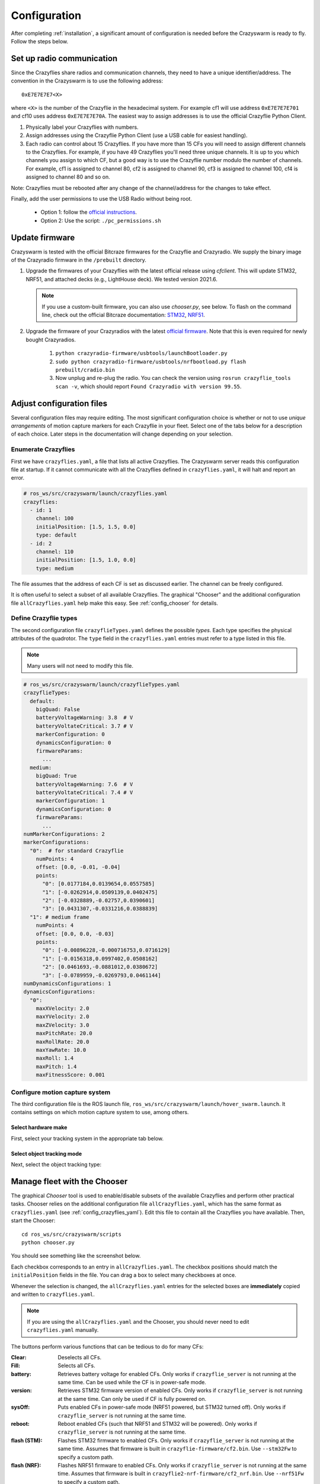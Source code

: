.. _configuration:

Configuration
=============

After completing :ref:`installation`,
a significant amount of configuration is needed before the Crazyswarm is ready to fly.
Follow the steps below.

Set up radio communication
--------------------------
Since the Crazyflies share radios and communication channels, they need to have a unique identifier/address.
The convention in the Crazyswarm is to use the following address::

    0xE7E7E7E7<X>

where ``<X>`` is the number of the Crazyflie in the hexadecimal system. For example cf1 will use address ``0xE7E7E7E701`` and cf10 uses address ``0xE7E7E7E70A``.
The easiest way to assign addresses is to use the official Crazyflie Python Client.

1. Physically label your Crazyflies with numbers.
2. Assign addresses using the Crazyflie Python Client (use a USB cable for easiest handling).
3. Each radio can control about 15 Crazyflies. If you have more than 15 CFs you will need to assign different channels to the Crazyflies. For example, if you have 49 Crazyflies you'll need three unique channels. It is up to you which channels you assign to which CF, but a good way is to use the Crazyflie number modulo the number of channels. For example, cf1 is assigned to channel 80, cf2 is assigned to channel 90, cf3 is assigned to channel 100, cf4 is assigned to channel 80 and so on.

Note: Crazyflies must be rebooted after any change of the channel/address for the changes to take effect.

Finally, add the user permissions to use the USB Radio without being root.

  - Option 1: follow the `official instructions <https://www.bitcraze.io/documentation/repository/crazyflie-lib-python/master/installation/usb_permissions>`_.
  - Option 2: Use the script: ``./pc_permissions.sh``


Update firmware
---------------
Crazyswarm is tested with the official Bitcraze firmwares for the Crazyflie and Crazyradio.
We supply the binary image of the Crazyradio firmware in the ``/prebuilt`` directory.

1. Upgrade the firmwares of your Crazyflies with the latest official release using `cfclient`. This will update STM32, NRF51, and attached decks (e.g., LightHouse deck). We tested version 2021.6.

   .. note::
      If you use a custom-built firmware, you can also use `chooser.py`, see below.
      To flash on the command line, check out the official Bitcraze documentation: `STM32 <https://www.bitcraze.io/documentation/repository/crazyflie-firmware/master/building-and-flashing/build/>`_, `NRF51 <https://github.com/bitcraze/crazyflie2-nrf-firmware/blob/master/docs/build/build.md>`_.

2. Upgrade the firmware of your Crazyradios with the latest `official firmware <https://github.com/bitcraze/crazyradio-firmware>`_. Note that this is even required for newly bought Crazyradios.

    #. ``python crazyradio-firmware/usbtools/launchBootloader.py``
    #. ``sudo python crazyradio-firmware/usbtools/nrfbootload.py flash prebuilt/cradio.bin``
    #. Now unplug and re-plug the radio. You can check the version using ``rosrun crazyflie_tools scan -v``, which should report ``Found Crazyradio with version 99.55``.



Adjust configuration files
--------------------------

Several configuration files may require editing.
The most significant configuration choice is whether or not to use *unique arrangements*
of motion capture markers for each Crazyflie in your fleet.
Select one of the tabs below for a description of each choice.
Later steps in the documentation will change depending on your selection.

.. tabs::

   .. group-tab:: Unique Marker Arrangements

      With a unique marker arrangement for each Crazyflie, you rely on the motion capture vendor to differentiate between objects.
      This is generally preferred.
      However, if you have lots of Crazyflies, it can be hard to design enough unique configurations -- there are not many places to put a marker on the Crazyflie.

      If your arrangements are too similar, motion capture software may not fail gracefully.
      For example, it may rapidly switch back and forth between recognizing two different objects at a single physical location.

   .. group-tab:: Duplicated Marker Arrangements

      If more than one Crazyflie has the same marker arrangement, standard motion capture software will refuse to track them.
      Instead, Crazyswarm can use the raw point cloud from the motion capture system and track the CFs frame-by-frame.
      Here we use Iterative Closest Point (ICP) to greedily match the known marker arrangements to the pointcloud. 
      There are two main consequences of this option:

      - The initial positions of the Crazyflies must be known, to establish a mapping between radio IDs and physical locations.
      - The tracking is done frame-by-frame, so if markers are occluded for a significant amount of time,
        the algorithm may not be able to re-establish the ID-location mapping once they are visible again.

      You can use more than one marker arrangement in this mode.
      For example, you might have several standard Crazyflies with arrangement 1,
      and several larger quadcopters with arrangement 2.

   .. group-tab:: Single Marker

      A special case of duplicated marker arrangements is the case where we only use a single marker per robot.
      As before, the Crazyswarm will use the raw point cloud from the motion capture system and track the CFs frame-by-frame.
      In this mode, we use optimal task assignment at every frame, which makes this mode more robust to motion capture outliers compared to the duplicate marker arrangements.
      The main disadvantage is that the yaw angle cannot be observed without moving in the xy-plane.
      Nevertheless, it is possible to hover for 30 seconds in place for a Crazyflie 2.1, without causing flight instabilities.
      The stable hover time for Crazyflie 2.0 is shorter (about 15s), due to the noisier IMU.

      Currently, it is not possible to mix duplicate marker arrangements and single marker tracking.

.. _config_crazyflies_yaml:

Enumerate Crazyflies
~~~~~~~~~~~~~~~~~~~~
First we have ``crazyflies.yaml``, a file that lists all active Crazyflies.
The Crazyswarm server reads this configuration file at startup.
If it cannot communicate with all the Crazyflies defined in ``crazyflies.yaml``, it will halt and report an error.

.. code-block:: yaml

    # ros_ws/src/crazyswarm/launch/crazyflies.yaml
    crazyflies:
      - id: 1
        channel: 100
        initialPosition: [1.5, 1.5, 0.0]
        type: default
      - id: 2
        channel: 110
        initialPosition: [1.5, 1.0, 0.0]
        type: medium

The file assumes that the address of each CF is set as discussed earlier.
The channel can be freely configured.

.. tabs::

   .. group-tab:: Unique Marker Arrangements

      If you use unique marker arrangements, the ``initialPosition`` field of the ``crazyflies.yaml`` entries will be ignored,
      but it should still be set because the parser will expect it.

   .. group-tab:: Duplicated Marker Arrangements

      If you use duplicated marker arrangements, ``initialPosition`` must be correct.
      Positions are specified in meters, in the coordinate system of your motion capture device.
      It is not required that the CFs start exactly at those positions -- a few centimeters variation is fine.

   .. group-tab:: Single Marker

      If you use single markers, ``initialPosition`` can be a rough estimate.
      Positions are specified in meters, in the coordinate system of your motion capture device.

It is often useful to select a subset of all available Crazyflies.
The graphical "Chooser" and the additional configuration file ``allCrazyflies.yaml`` help make this easy.
See :ref:`config_chooser` for details.


.. _config_types:


Define Crazyflie types
~~~~~~~~~~~~~~~~~~~~~~

The second configuration file ``crazyflieTypes.yaml`` defines the possible *types*.
Each type specifies the physical attributes of the quadrotor.
The ``type`` field in the ``crazyflies.yaml`` entries must refer to a type listed in this file.

.. note::

   Many users will not need to modify this file.

.. code-block:: yaml

    # ros_ws/src/crazyswarm/launch/crazyflieTypes.yaml
    crazyflieTypes:
      default:
        bigQuad: False
        batteryVoltageWarning: 3.8  # V
        batteryVoltateCritical: 3.7 # V
        markerConfiguration: 0
        dynamicsConfiguration: 0
        firmwareParams:
          ...
      medium:
        bigQuad: True
        batteryVoltageWarning: 7.6  # V
        batteryVoltateCritical: 7.4 # V
        markerConfiguration: 1
        dynamicsConfiguration: 0
        firmwareParams:
          ...
    numMarkerConfigurations: 2
    markerConfigurations:
      "0":  # for standard Crazyflie
        numPoints: 4
        offset: [0.0, -0.01, -0.04]
        points:
          "0": [0.0177184,0.0139654,0.0557585]
          "1": [-0.0262914,0.0509139,0.0402475]
          "2": [-0.0328889,-0.02757,0.0390601]
          "3": [0.0431307,-0.0331216,0.0388839]
      "1": # medium frame
        numPoints: 4
        offset: [0.0, 0.0, -0.03]
        points:
          "0": [-0.00896228,-0.000716753,0.0716129]
          "1": [-0.0156318,0.0997402,0.0508162]
          "2": [0.0461693,-0.0881012,0.0380672]
          "3": [-0.0789959,-0.0269793,0.0461144]
    numDynamicsConfigurations: 1
    dynamicsConfigurations:
      "0":
        maxXVelocity: 2.0
        maxYVelocity: 2.0
        maxZVelocity: 3.0
        maxPitchRate: 20.0
        maxRollRate: 20.0
        maxYawRate: 10.0
        maxRoll: 1.4
        maxPitch: 1.4
        maxFitnessScore: 0.001



.. tabs::

   .. group-tab:: Unique Marker Arrangements

      The ``markerConfiguration`` fields are not needed with unique marker arrangements.
      All marker setup should be done in your motion capture system.
      Create one object in your motion capture software for each marker arrangement
      and give them names like ``cf1``, ``cf2``, ``cf3``, etc., corresponding to the IDs listed in your ``crazyflies.yaml``.

   .. group-tab:: Duplicated Marker Arrangements

      For duplicated marker arrangements, each arrangement must be described by a ``markerConfigurations`` entry.
      The ``points`` specify the physical arrangement of markers you use, in the motion capture coordinate system.
      For example, the marker configuration ``"0"`` corresponds to an off-the-shelf Crazyflie with the marker configuration shown below:

      .. figure:: images/markerConfigurationExample.jpg
         :align: center
         :scale: 70%

      To get values for the ``points``, follow these steps:

      #. Place one CF with the desired arrangement at the origin of your motion capture space. The front of the Crazyflie should point in the ``x`` direction of the motion capture coordinate system.
      #. Find the coordinates of the used markers, for example by using ``roslaunch crazyswarm mocap_helper.launch``. (You may need to do ``source ros_ws/devel/setup.bash`` before ``roslaunch``)
      #. Update ``crazyflieTypes.yaml``.

   .. group-tab:: Single Marker

      For single markers, the ``markerConfigurations`` entry simply contains a single ``points`` entry. This point should describe the offset of the marker with respect to the Crazyflie's center of mass. For example, the marker configuration ``"3"`` corresponds to the marker placement shown below:

      .. figure:: images/CrazyflieWithSingleMarker.jpg
         :align: center
         :scale: 70%


Configure motion capture system
~~~~~~~~~~~~~~~~~~~~~~~~~~~~~~~
The third configuration file is the ROS launch file, ``ros_ws/src/crazyswarm/launch/hover_swarm.launch``.
It contains settings on which motion capture system to use, among others.

Select hardware make
^^^^^^^^^^^^^^^^^^^^

First, select your tracking system in the appropriate tab below.

.. tabs::

   .. tab:: Vicon

      Vicon is fully supported and tested with Tracker 3.4.
      Set the host name of the Vicon machine:

      .. code-block:: yaml

          # ros_ws/src/crazyswarm/launch/hover_swarm.launch
          motion_capture_type: "vicon"
          motion_capture_host_name: "viconPC" # hostname or IP address

      If using ``libobjecttracker`` as ``object_tracking_type`` disable all objects.

   .. tab:: OptiTrack

      OptiTrack is fully supported and tested with Motive 2.3 and Motive 3.0.
      Select the host name of the Optitrack machine:

      .. code-block:: yaml

          # ros_ws/src/crazyswarm/launch/hover_swarm.launch
          motion_capture_type: "optitrack"
          motion_capture_host_name: "optitrackPC" # hostname or IP address

      Use the following settings for correct operation:

        * Data Streaming Pane: ``Up axis: Z``

      If using ``libobjecttracker`` as ``object_tracking_type`` disable all assets and make sure that labeled or unlabeled markers are being streamed.

   .. tab:: Qualisys

      Qualisys has been tested to work with QTM 2.16 both for rigid body and point cloud. It is expected to work with any later version of QTM.
      Set the host name and port of the Qualisys machine:

      .. code-block:: yaml

          # ros_ws/src/crazyswarm/launch/hover_swarm.launch
          motion_capture_type: "qualisys"
          motion_capture_host_name: "qualisysPC" # hostname or IP address

      If using ``motionCapture`` as ``object_tracking_type`` make sure to check the checkbox ``Calculate 6DOF`` in QTM ``Project options/Processing/Real time actions``.

      If using ``libobjecttracker`` as ``object_tracking_type`` and you have setup 6DOF tracking for your Crazyflies in QTM, make sure to disable the ``Calculate 6DOF`` checkbox.


   .. tab:: LPS/LightHouse/FlowDeck

      The usage of a motion capture system can be disabled by selecting ``none``.

      .. code-block:: yaml

          # ros_ws/src/crazyswarm/launch/hover_swarm.launch
          motion_capture_type: "none"

      This is useful for on-board solutions such as the Ultra-Wideband localization system (UWB), LightHouse, or dead-reckoning using the flow-deck.

      In this case, you can visualize the state estimate in rviz if the following settings are enabled.

      .. code-block:: yaml

          # ros_ws/src/crazyswarm/launch/hover_swarm.launch
          enable_logging: True
          enable_logging_pose: True

      (This only works for debugging when connected to a few drones.)


.. _config_objecttracking:

Select object tracking mode
^^^^^^^^^^^^^^^^^^^^^^^^^^^

Next, select the object tracking type:


.. tabs::

   .. group-tab:: Unique Marker Arrangements

      .. code-block:: yaml

          # ros_ws/src/crazyswarm/launch/hover_swarm.launch
          object_tracking_type: "motionCapture"

      Set ``object_tracking_type`` to ``"motionCapture"``.

   .. group-tab:: Duplicated Marker Arrangements
      j
      .. code-block:: yaml

          # ros_ws/src/crazyswarm/launch/hover_swarm.launch
          object_tracking_type: "libobjecttracker"

      When using ``libobjecttracker`` it is important to disable tracking of Crazyflies in your motion capture system's control software.
      Some motion capture systems remove markers from the point cloud when they are matched to an object.
      Since ``libobjecttracker`` operates on the raw point cloud, it will not be able to track any Crazyflies that have already been "taken" by the motion capture system.


.. _config_chooser:

Manage fleet with the Chooser
-----------------------------

The graphical *Chooser* tool is used to enable/disable subsets of the available Crazyflies
and perform other practical tasks.
Chooser relies on the additional configuration file ``allCrazyflies.yaml``,
which has the same format as ``crazyflies.yaml`` (see :ref:`config_crazyflies_yaml`).
Edit this file to contain all the Crazyflies you have available.
Then, start the Chooser::

    cd ros_ws/src/crazyswarm/scripts
    python chooser.py

You should see something like the screenshot below.

.. image:: images/chooser.png

Each checkbox corresponds to an entry in ``allCrazyflies.yaml``.
The checkbox positions should match the ``initialPosition`` fields in the file.
You can drag a box to select many checkboxes at once.

Whenever the selection is changed,
the ``allCrazyflies.yaml`` entries for the selected boxes are **immediately** copied and written to ``crazyflies.yaml``.

.. note::

   If you are using the ``allCrazyflies.yaml`` and the Chooser,
   you should never need to edit ``crazyflies.yaml`` manually.

The buttons perform various functions that can be tedious to do for many CFs:

:Clear:   Deselects all CFs.
:Fill:    Selects all CFs.
:battery: Retrieves battery voltage for enabled CFs. Only works if ``crazyflie_server`` is not running at the same time. Can be used while the CF is in power-safe mode.
:version: Retrieves STM32 firmware version of enabled CFs. Only works if ``crazyflie_server`` is not running at the same time. Can only be used if CF is fully powered on.
:sysOff: Puts enabled CFs in power-safe mode (NRF51 powered, but STM32 turned off). Only works if ``crazyflie_server`` is not running at the same time.
:reboot: Reboot enabled CFs (such that NRF51 and STM32 will be powered). Only works if ``crazyflie_server`` is not running at the same time.
:flash (STM): Flashes STM32 firmware to enabled CFs. Only works if ``crazyflie_server`` is not running at the same time. Assumes that firmware is built in ``crazyflie-firmware/cf2.bin``. Use ``--stm32Fw`` to specify a custom path.
:flash (NRF): Flashes NRF51 firmware to enabled CFs. Only works if ``crazyflie_server`` is not running at the same time. Assumes that firmware is built in ``crazyflie2-nrf-firmware/cf2_nrf.bin``. Use ``--nrf51Fw`` to specify a custom path.


Testing configuration
---------------------

Once you have finished configuration,
move on to the :ref:`tutorial_hover` tutorial for your first test flight!
